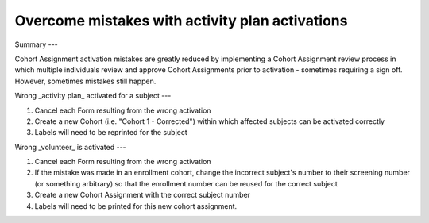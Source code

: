 Overcome mistakes with activity plan activations
=======

.. autosummary::
   :toctree: generated


Summary
---

Cohort Assignment activation mistakes are greatly reduced by implementing a Cohort Assignment review process in which multiple individuals review and approve Cohort Assignments prior to activation - sometimes requiring a sign off.  However, sometimes mistakes still happen.

Wrong _activity plan_ activated for a subject
---

1. Cancel each Form resulting from the wrong activation
2. Create a new Cohort (i.e. "Cohort 1 - Corrected") within which affected subjects can be activated correctly
3. Labels will need to be reprinted for the subject

Wrong _volunteer_ is activated
---

1. Cancel each Form resulting from the wrong activation
2. If the mistake was made in an enrollment cohort, change the incorrect subject's number to their screening number (or something arbitrary) so that the enrollment number can be reused for the correct subject
3. Create a new Cohort Assignment with the correct subject number
4. Labels will need to be printed for this new cohort assignment.
